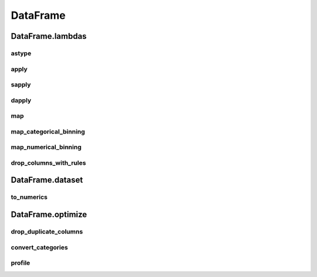 DataFrame
=========

DataFrame.lambdas
------------------

astype
******

.. automethod:: pandas_addons.pandas_dataframe.lambdas.astype

apply
*****

.. automethod:: pandas_addons.pandas_dataframe.lambdas.apply

sapply
******

.. automethod:: pandas_addons.pandas_dataframe.lambdas.sapply

dapply
******

.. automethod:: pandas_addons.pandas_dataframe.lambdas.dapply

map
***

.. automethod:: pandas_addons.pandas_dataframe.lambdas.map

map_categorical_binning
***********************

.. automethod:: pandas_addons.pandas_dataframe.lambdas.map_categorical_binning

map_numerical_binning
*********************

.. automethod:: pandas_addons.pandas_dataframe.lambdas.map_numerical_binning

drop_columns_with_rules
***********************

.. automethod:: pandas_addons.pandas_dataframe.lambdas.drop_columns_with_rules



DataFrame.dataset
------------------

to_numerics
***********

.. automethod:: pandas_addons.pandas_dataframe.dataset.to_numerics



DataFrame.optimize
------------------

drop_duplicate_columns
**********************

.. automethod:: pandas_addons.pandas_dataframe.optimize.drop_duplicate_columns

convert_categories
******************

.. automethod:: pandas_addons.pandas_dataframe.optimize.convert_categories

profile
*******

.. automethod:: pandas_addons.pandas_dataframe.optimize.profile
